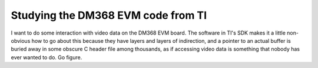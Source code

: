 .. -*- fill-column: 120; -*-

Studying the DM368 EVM code from TI
===================================

I want to do some interaction with video data on the DM368 EVM board. The software in TI's SDK makes it a little
non-obvious how to go about this because they have layers and layers of indirection, and a pointer to an actual
buffer is buried away in some obscure C header file among thousands, as if accessing video data is something that
nobody has ever wanted to do. Go figure.
